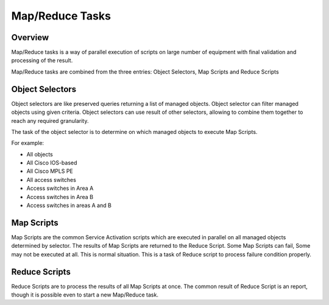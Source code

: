 Map/Reduce Tasks
****************
Overview
========
Map/Reduce tasks is a way of parallel execution of scripts on large number of equipment with final validation
and processing of the result.

Map/Reduce tasks are combined from the three entries: Object Selectors, Map Scripts and Reduce Scripts

Object Selectors
================
Object selectors are like preserved queries returning a list of managed objects. Object selector can filter managed objects using
given criteria. Object selectors can use result of other selectors, allowing to combine them together to reach any required granularity.

The task of the object selector is to determine on which managed objects to execute Map Scripts.

For example:

* All objects
* All Cisco IOS-based
* All Cisco MPLS PE
* All access switches
* Access switches in Area A
* Access switches in Area B
* Access switches in areas A and B

Map Scripts
===========
Map Scripts are the common Service Activation scripts which are executed in parallel on all managed objects determined by selector.
The results of Map Scripts are returned to the Reduce Script. Some Map Scripts can fail, Some may not be executed at all. This is
normal situation. This is a task of Reduce script to process failure condition properly.

Reduce Scripts
==============
Reduce Scripts are to process the results of all Map Scripts at once. The common result of Reduce Script is an report, though
it is possible even to start a new Map/Reduce task.
